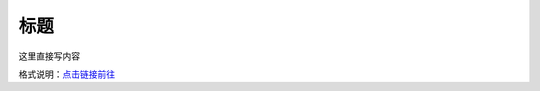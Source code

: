 标题
=============

这里直接写内容

格式说明：`点击链接前往 <https://github.com/seayxu/CheatSheet/blob/master/files/reStructuredText-Quick-Syntax.md>`_